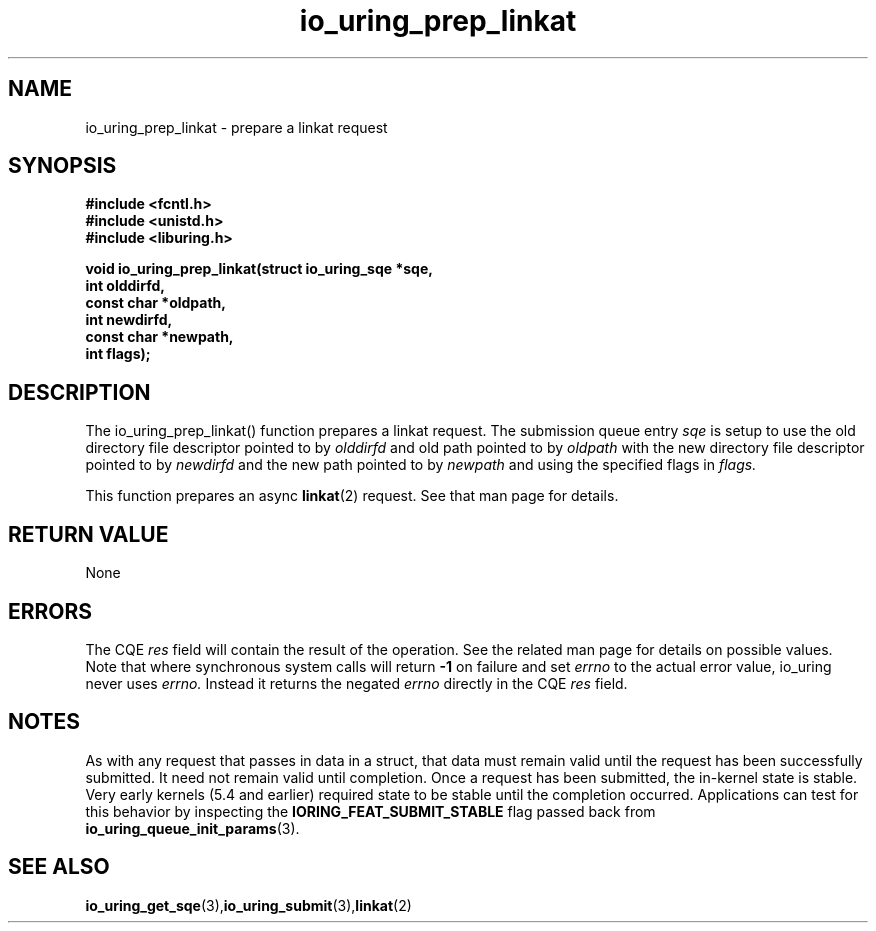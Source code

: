 .\" Copyright (C) 2022 Jens Axboe <axboe@kernel.dk>
.\"
.\" SPDX-License-Identifier: LGPL-2.0-or-later
.\"
.TH io_uring_prep_linkat 3 "March 13, 2022" "liburing-2.2" "liburing Manual"
.SH NAME
io_uring_prep_linkat  - prepare a linkat request
.fi
.SH SYNOPSIS
.nf
.BR "#include <fcntl.h>"
.BR "#include <unistd.h>"
.BR "#include <liburing.h>"
.PP
.BI "void io_uring_prep_linkat(struct io_uring_sqe *sqe,"
.BI "                          int olddirfd,"
.BI "                          const char *oldpath,"
.BI "                          int newdirfd,"
.BI "                          const char *newpath,"
.BI "                          int flags);"
.PP
.SH DESCRIPTION
.PP
The io_uring_prep_linkat() function prepares a linkat request. The
submission queue entry
.I sqe
is setup to use the old directory file descriptor pointed to by
.I olddirfd
and old path pointed to by
.I oldpath
with the new directory file descriptor pointed to by
.I newdirfd
and the new path pointed to by
.I newpath
and using the specified flags in
.I flags.

This function prepares an async
.BR linkat (2)
request. See that man page for details.

.SH RETURN VALUE
None
.SH ERRORS
The CQE
.I res
field will contain the result of the operation. See the related man page for
details on possible values. Note that where synchronous system calls will return
.B -1
on failure and set
.I errno
to the actual error value, io_uring never uses
.I errno.
Instead it returns the negated
.I errno
directly in the CQE
.I res
field.
.SH NOTES
As with any request that passes in data in a struct, that data must remain
valid until the request has been successfully submitted. It need not remain
valid until completion. Once a request has been submitted, the in-kernel
state is stable. Very early kernels (5.4 and earlier) required state to be
stable until the completion occurred. Applications can test for this
behavior by inspecting the
.B IORING_FEAT_SUBMIT_STABLE
flag passed back from
.BR io_uring_queue_init_params (3).
.SH SEE ALSO
.BR io_uring_get_sqe (3), io_uring_submit (3), linkat (2)
